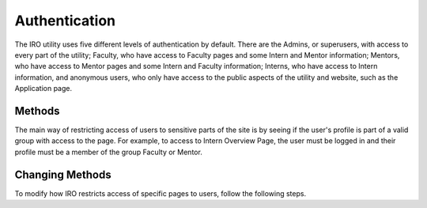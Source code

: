 .. _authentication:
Authentication
==============

The IRO utility uses five different levels of authentication by default. There are the Admins, or superusers, with access
to every part of the utility; Faculty, who have access to Faculty pages and some Intern and Mentor information; Mentors,
who have access to Mentor pages and some Intern and Faculty information; Interns, who have access to Intern information,
and anonymous users, who only have access to the public aspects of the utility and website, such as the Application page.

.. _authentication-methods:
Methods
-------

The main way of restricting access of users to sensitive parts of the site is by seeing if the user's profile is part of
a valid group with access to the page. For example, to access to Intern Overview Page, the user must be logged in and their
profile must be a member of the group Faculty or Mentor.

.. _authenitication-customize:
Changing Methods
----------------

To modify how IRO restricts access of specific pages to users, follow the following steps.

